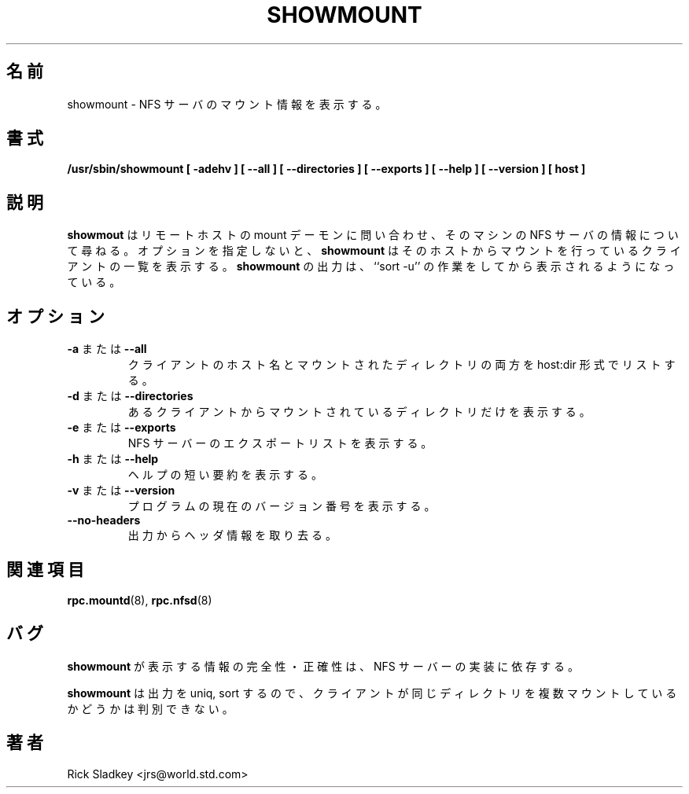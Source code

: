 .\"
.\" Original manual page is a part of nfs-server package.
.\" Following is a exerpt from README of version 2.2beta37.
.\" 
.\" 7.  Copyright
.\" 
.\" Much of the code in this package was originally  written  by
.\" Mark Shand, and is placed under the following copyright:
.\" 
.\"    This  software may be used for any purpose provided
.\"    the above  copyright  notice  is  retained.  It  is
.\"    supplied  as  is,  with  no warranties expressed or
.\"    implied.
.\" 
.\" Other code, especially that written by Rick Sladkey and some
.\" replacement routines included from the GNU libc, are covered
.\" by the GNU General Public License, version 2,  or  (at  your
.\" option) any later version.
.\" 
.\" Copyright 1993 Rick Sladkey <jrs@world.std.com>
.\" May be distributed under the GNU General Public License
.\" 
.\" Japanese Version Copyright (c) 1998 NAKANO Takeo all rights reserved.
.\" Translated Wed 11 Nov 1998 by NAKANO Takeo <nakano@apm.seikei.ac.jp>
.\" Modified for nfs-utils Sun 29 Sep 2002 by NAKANO Takeo
.\"
.TH SHOWMOUNT 8 "6 October 1993"
.\"O .SH NAME
.\"O showmount \- show mount information for an NFS server
.SH 名前
showmount \- NFS サーバのマウント情報を表示する。
.\"O .SH SYNOPSIS
.SH 書式
.B /usr/sbin/showmount
.B "[\ \-adehv\ ]"
.B "[\ \-\-all\ ]"
.B "[\ \-\-directories\ ]"
.B "[\ \-\-exports\ ]"
.B "[\ \-\-help\ ]"
.B "[\ \-\-version\ ]"
.B "[\ host\ ]"
.\"O .SH DESCRIPTION
.SH 説明
.\"O .B showmount
.\"O queries the mount daemon on a remote host for information about
.\"O the state of the NFS server on that machine.  With no options
.\"O .B showmount
.\"O lists the set of clients who are mounting from that host.
.\"O The output from
.\"O .B showmount
.\"O is designed to
.\"O appear as though it were processesed through ``sort -u''.
.B showmout
はリモートホストの mount デーモンに問い合わせ、そのマシンの
NFS サーバの情報について尋ねる。オプションを指定しないと、
.B showmount
はそのホストからマウントを行っているクライアントの一覧を表示する。
.B showmount
の出力は、 ``sort -u'' の作業をしてから表示されるようになっている。
.\"O .SH OPTIONS
.SH オプション
.TP
.\"O .BR \-a " or " \-\-all
.BR \-a " または " \-\-all
.\"O List both the client hostname and mounted directory in
.\"O host:dir format.
クライアントのホスト名とマウントされたディレクトリの両方を
host:dir 形式でリストする。
.TP
.\"O .BR \-d " or " \-\-directories
.BR \-d " または " \-\-directories
.\"O List only the directories mounted by some client.
あるクライアントからマウントされているディレクトリだけを表示する。
.TP
.\"O .BR \-e " or " \-\-exports
.BR \-e " または " \-\-exports
.\"O Show the NFS server's export list.
NFS サーバーのエクスポートリストを表示する。
.TP
.\"O .BR \-h " or " \-\-help
.BR \-h " または " \-\-help
.\"O Provide a short help summary.
ヘルプの短い要約を表示する。
.TP
.\"O .BR \-v " or " \-\-version
.BR \-v " または " \-\-version
.\"O Report the current version number of the program.
プログラムの現在のバージョン番号を表示する。
.TP
.\"O .B \-\-no\-headers
.B \-\-no\-headers
.\"O Suppress the descriptive headings from the output.
出力からヘッダ情報を取り去る。
.\"O .SH "SEE ALSO"
.SH 関連項目
.BR rpc.mountd (8),
.BR rpc.nfsd (8)
.\"O .SH BUGS
.SH バグ
.\"O The completeness and accurary of the information that
.\"O .B showmount
.\"O displays varies according to the NFS server's implementation.
.B showmount
が表示する情報の完全性・正確性は、 NFS サーバーの実装に依存する。
.P
.\"O Because
.\"O .B showmount
.\"O sorts and uniqs the output, it is impossible to determine from
.\"O the output whether a client is mounting the same directory more than once.
.B showmount
は出力を uniq, sort するので、クライアントが同じディレクトリを
複数マウントしているかどうかは判別できない。
.\"O .SH AUTHOR
.SH 著者
Rick Sladkey <jrs@world.std.com>
